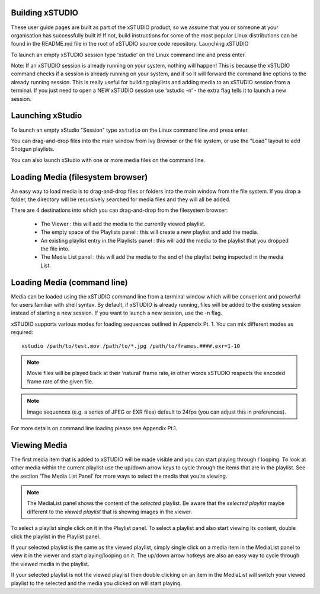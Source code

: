 .. _getting_started

Building xSTUDIO
----------------

These user guide pages are built as part of the xSTUDIO product, so we assume that you or someone at your organisation has successfully built it! If not, build instructions for some of the most popular Linux distributions can be found in the README.md file in the root of xSTUDIO source code repository.
Launching xSTUDIO

To launch an empty xSTUDIO session type ‘xstudio’ on the Linux command line and press enter. 

Note: If an xSTUDIO session is already running on your system, nothing will happen! This is because the xSTUDIO command checks if a session is already running on your system, and if so it will forward the command line options to the already running session. This is really useful for building playlists and adding media to an xSTUDIO session from a terminal. If you just need to open a NEW xSTUDIO session use ‘xstudio -n’ - the extra flag tells it to launch a new session.


Launching xStudio
-----------------

To launch an empty xStudio "Session" type ``xstudio`` on the Linux command line and press enter.

You can drag-and-drop files into the main window from Ivy Browser or the file system, or use the "Load" layout to add Shotgun playlists.

You can also launch xStudio with one or more media files on the command line.

.. image:: ../images/interface-01.png

Loading Media (filesystem browser)
----------------------------------

An easy way to load media is to drag-and-drop files or folders into the main window from the file system. If you drop a folder, the directory will be recursively searched for media files and they will all be added. 

There are 4 destinations into which you can drag-and-drop from the filesystem browser:

  - The Viewer : this will add the media to the currently viewed playlist.
  - The empty space of the Playlists panel : this will create a new playlist and add the media.
  - An existing playlist entry in the Playlists panel : this will add the media to the playlist that you dropped the file into.
  - The Media List panel : this will add the media to the end of the playlist being inspected in the media List.

Loading Media (command line)
----------------------------

Media can be loaded using the xSTUDIO command line from a terminal window which will be convenient and powerful for users familiar with shell syntax. By default, if xSTUDIO is already running, files will be added to the existing session instead of starting a new session. If you want to launch a new session, use the -n flag.

xSTUDIO supports various modes for loading sequences outlined in Appendix Pt. 1. You can mix different modes as required::

    xstudio /path/to/test.mov /path/to/*.jpg /path/to/frames.####.exr=1-10

.. note::
     Movie files will be played back at their ‘natural’ frame rate, in other words xSTUDIO respects the encoded frame rate of the given file.
.. note::

    Image sequences (e.g. a series of JPEG or EXR files) default to 24fps (you can adjust this in preferences).

For more details on command line loading please see Appendix Pt.1.

Viewing Media
-------------

The first media item that is added to xSTUDIO will be made visible and you can start playing through / looping. To look at other media within the current playlist use the up/down arrow keys to cycle through the items that are in the playlist. See the section ‘The Media List Panel’ for more ways to select the media that you’re viewing.

.. note::
    The MediaList panel shows the content of the *selected* playlist. Be aware that the *selected playlist* maybe different to the *viewed playlist* that is showing images in the viewer.

To select a playlist single click on it in the Playlist panel. To select a playlist and also start viewing its content, double click the playlist in the Playlist panel.

If your selected playlist is the same as the viewed playlist, simply single click on a media item in the MediaList panel to view it in the viewer and start playing/looping on it. The up/down arrow hotkeys are also an easy way to cycle through the viewed media in the playlist.

If your selected playlist is not the viewed playlist then double clicking on an item in the MediaList will switch your viewed playlist to the selected and the media you clicked on will start playing.

